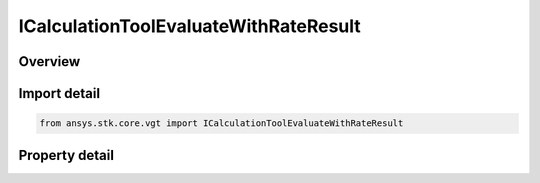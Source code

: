 ICalculationToolEvaluateWithRateResult
======================================

.. py:class:: ansys.stk.core.vgt.ICalculationToolEvaluateWithRateResult

   object
   
   Represents the results of evaluating a scalar component using IAgCrdnCalcScalar.Evaluate method.

.. py:currentmodule:: ICalculationToolEvaluateWithRateResult

Overview
--------

.. tab-set::

    .. tab-item:: Properties
        
        .. list-table::
            :header-rows: 0
            :widths: auto

            * - :py:attr:`~ansys.stk.core.vgt.ICalculationToolEvaluateWithRateResult.is_valid`
              - Indicates whether the result object is valid.
            * - :py:attr:`~ansys.stk.core.vgt.ICalculationToolEvaluateWithRateResult.value`
              - Computed scalar value.
            * - :py:attr:`~ansys.stk.core.vgt.ICalculationToolEvaluateWithRateResult.rate`
              - A rate of change of the computed scalar value.


Import detail
-------------

.. code-block:: python

    from ansys.stk.core.vgt import ICalculationToolEvaluateWithRateResult


Property detail
---------------

.. py:property:: is_valid
    :canonical: ansys.stk.core.vgt.ICalculationToolEvaluateWithRateResult.is_valid
    :type: bool

    Indicates whether the result object is valid.

.. py:property:: value
    :canonical: ansys.stk.core.vgt.ICalculationToolEvaluateWithRateResult.value
    :type: float

    Computed scalar value.

.. py:property:: rate
    :canonical: ansys.stk.core.vgt.ICalculationToolEvaluateWithRateResult.rate
    :type: float

    A rate of change of the computed scalar value.


